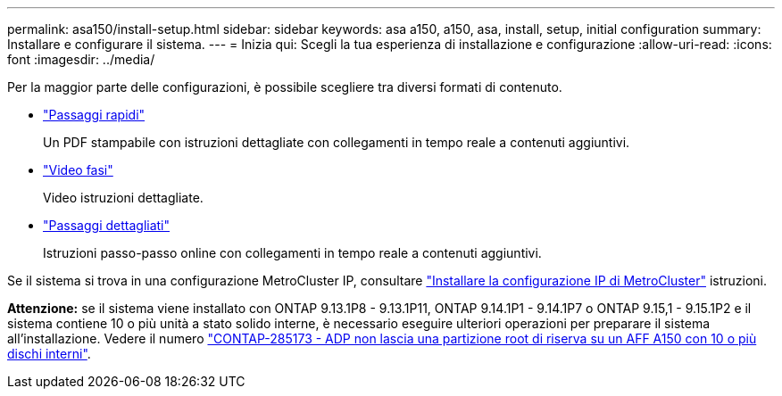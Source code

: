 ---
permalink: asa150/install-setup.html 
sidebar: sidebar 
keywords: asa a150, a150, asa, install, setup, initial configuration 
summary: Installare e configurare il sistema. 
---
= Inizia qui: Scegli la tua esperienza di installazione e configurazione
:allow-uri-read: 
:icons: font
:imagesdir: ../media/


[role="lead"]
Per la maggior parte delle configurazioni, è possibile scegliere tra diversi formati di contenuto.

* link:../asa150/install-quick-guide.html["Passaggi rapidi"]
+
Un PDF stampabile con istruzioni dettagliate con collegamenti in tempo reale a contenuti aggiuntivi.

* link:../asa150/install-videos.html["Video fasi"]
+
Video istruzioni dettagliate.

* link:../asa150/install-detailed-guide.html["Passaggi dettagliati"]
+
Istruzioni passo-passo online con collegamenti in tempo reale a contenuti aggiuntivi.



Se il sistema si trova in una configurazione MetroCluster IP, consultare https://docs.netapp.com/us-en/ontap-metrocluster/install-ip/index.html["Installare la configurazione IP di MetroCluster"] istruzioni.

*Attenzione:* se il sistema viene installato con ONTAP 9.13.1P8 - 9.13.1P11, ONTAP 9.14.1P1 - 9.14.1P7 o ONTAP 9.15,1 - 9.15.1P2 e il sistema contiene 10 o più unità a stato solido interne, è necessario eseguire ulteriori operazioni per preparare il sistema all'installazione. Vedere il numero  https://mysupport.netapp.com/site/bugs-online/product/ONTAP/JiraNgage/CONTAP-285173["CONTAP-285173 - ADP non lascia una partizione root di riserva su un AFF A150 con 10 o più dischi interni"^].
